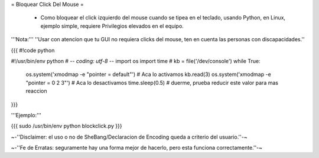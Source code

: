 = Bloquear Click Del Mouse =

 * Como bloquear el click izquierdo del mouse cuando se tipea en el teclado, usando Python, en Linux, ejemplo simple, requiere Privilegios elevados en el equipo.

'''Nota:''' ''Usar con atencion que tu GUI no requiera clicks del mouse, ten en cuenta las personas con discapacidades.''

{{{
#!code python

#!/usr/bin/env python
# -*- coding: utf-8 -*- 
import os
import time
#
kb = file('/dev/console')
while True:
    os.system('xmodmap -e "pointer = default"') # Aca lo activamos
    kb.read(3)
    os.system('xmodmap -e "pointer = 0 2 3"') # Aca lo desactivamos
    time.sleep(0.5) # duerme, prueba reducir este valor para mas reaccion
}}}

'''Ejemplo:'''

{{{
sudo /usr/bin/env python blockclick.py
}}}

~-''Disclaimer: el uso o no de SheBang/Declaracion de Encoding queda a criterio del usuario.''-~

~-''Fe de Erratas: seguramente hay una forma mejor de hacerlo, pero esta funciona correctamente.''-~
